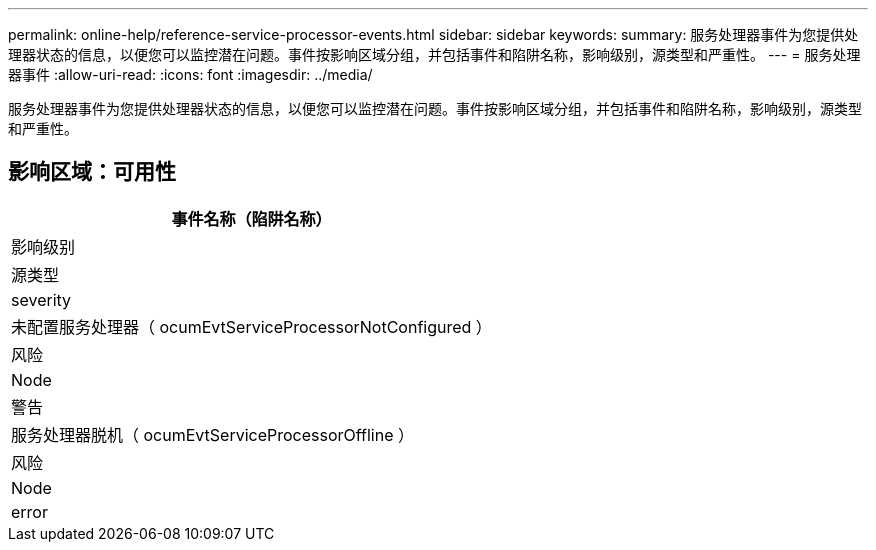 ---
permalink: online-help/reference-service-processor-events.html 
sidebar: sidebar 
keywords:  
summary: 服务处理器事件为您提供处理器状态的信息，以便您可以监控潜在问题。事件按影响区域分组，并包括事件和陷阱名称，影响级别，源类型和严重性。 
---
= 服务处理器事件
:allow-uri-read: 
:icons: font
:imagesdir: ../media/


[role="lead"]
服务处理器事件为您提供处理器状态的信息，以便您可以监控潜在问题。事件按影响区域分组，并包括事件和陷阱名称，影响级别，源类型和严重性。



== 影响区域：可用性

|===
| 事件名称（陷阱名称） 


| 影响级别 


| 源类型 


| severity 


 a| 
未配置服务处理器（ ocumEvtServiceProcessorNotConfigured ）



 a| 
风险



 a| 
Node



 a| 
警告



 a| 
服务处理器脱机（ ocumEvtServiceProcessorOffline ）



 a| 
风险



 a| 
Node



 a| 
error

|===